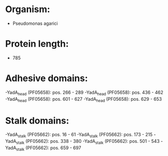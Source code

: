 * Organism:
- Pseudomonas agarici
* Protein length:
- 785
* Adhesive domains:
-YadA_head (PF05658): pos. 266 - 289
-YadA_head (PF05658): pos. 436 - 462
-YadA_head (PF05658): pos. 601 - 627
-YadA_head (PF05658): pos. 629 - 653
* Stalk domains:
-YadA_stalk (PF05662): pos. 16 - 61
-YadA_stalk (PF05662): pos. 173 - 215
-YadA_stalk (PF05662): pos. 338 - 380
-YadA_stalk (PF05662): pos. 501 - 543
-YadA_stalk (PF05662): pos. 659 - 697

